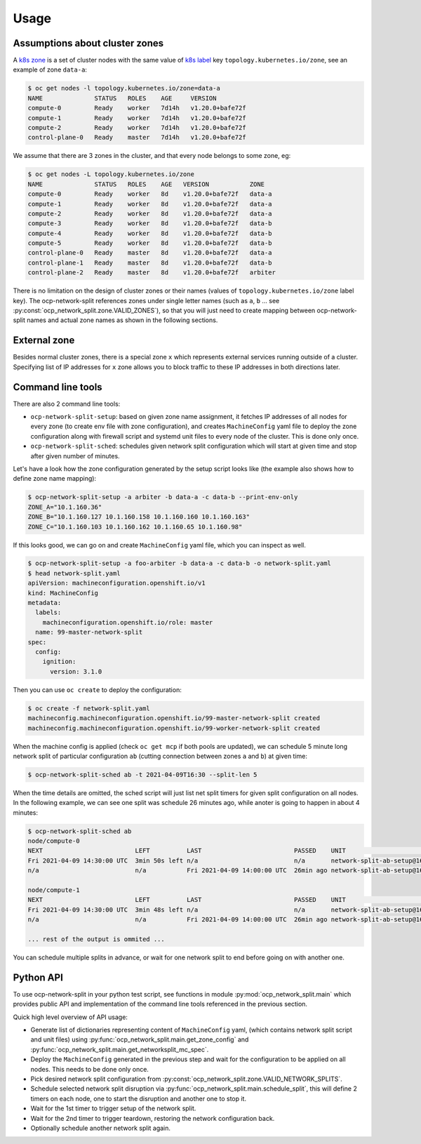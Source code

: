 .. _usage:

=======
 Usage
=======

Assumptions about cluster zones
===============================

A `k8s zone`_ is a set of cluster nodes with the same value of `k8s label`_ key
``topology.kubernetes.io/zone``, see an example of zone ``data-a``:

.. code-block:: console

   $ oc get nodes -l topology.kubernetes.io/zone=data-a
   NAME              STATUS   ROLES    AGE     VERSION
   compute-0         Ready    worker   7d14h   v1.20.0+bafe72f
   compute-1         Ready    worker   7d14h   v1.20.0+bafe72f
   compute-2         Ready    worker   7d14h   v1.20.0+bafe72f
   control-plane-0   Ready    master   7d14h   v1.20.0+bafe72f

We assume that there are 3 zones in the cluster, and that every node belongs to
some zone, eg:

.. code-block:: console

   $ oc get nodes -L topology.kubernetes.io/zone
   NAME              STATUS   ROLES    AGE   VERSION           ZONE
   compute-0         Ready    worker   8d    v1.20.0+bafe72f   data-a
   compute-1         Ready    worker   8d    v1.20.0+bafe72f   data-a
   compute-2         Ready    worker   8d    v1.20.0+bafe72f   data-a
   compute-3         Ready    worker   8d    v1.20.0+bafe72f   data-b
   compute-4         Ready    worker   8d    v1.20.0+bafe72f   data-b
   compute-5         Ready    worker   8d    v1.20.0+bafe72f   data-b
   control-plane-0   Ready    master   8d    v1.20.0+bafe72f   data-a
   control-plane-1   Ready    master   8d    v1.20.0+bafe72f   data-b
   control-plane-2   Ready    master   8d    v1.20.0+bafe72f   arbiter

There is no limitation on the design of cluster zones or their names
(values of ``topology.kubernetes.io/zone`` label key). The ocp-network-split
references zones under single letter names (such as ``a``, ``b`` ... see
:py:const:`ocp_network_split.zone.VALID_ZONES`), so that you will just need to
create mapping between ocp-network-split names and actual zone names as shown
in the following sections.

.. _`k8s zone`: https://kubernetes.io/docs/reference/labels-annotations-taints/#topologykubernetesiozone
.. _`k8s label`: https://kubernetes.io/docs/concepts/overview/working-with-objects/labels/

External zone 
=============

Besides normal cluster zones, there is a special zone ``x`` which represents
external services running outside of a cluster. Specifying list of IP addresses
for ``x`` zone allows you to block traffic to these IP addresses in both
directions later.

Command line tools
==================

There are also 2 command line tools:

- ``ocp-network-split-setup``: based on given zone name assignment, it fetches
  IP addresses of all nodes for every zone (to create env file with zone
  configuration), and creates ``MachineConfig`` yaml file to deploy the zone
  configuration along with firewall script and systemd unit files to every node
  of the cluster. This is done only once.

- ``ocp-network-split-sched``: schedules given network split configuration
  which will start at given time and stop after given number of minutes.

Let's have a look how the zone configuration generated by the setup script
looks like (the example also shows how to define zone name mapping):

.. code-block:: console

   $ ocp-network-split-setup -a arbiter -b data-a -c data-b --print-env-only
   ZONE_A="10.1.160.36"
   ZONE_B="10.1.160.127 10.1.160.158 10.1.160.160 10.1.160.163"
   ZONE_C="10.1.160.103 10.1.160.162 10.1.160.65 10.1.160.98"

If this looks good, we can go on and create ``MachineConfig`` yaml file, which
you can inspect as well.

.. code-block:: console

    $ ocp-network-split-setup -a foo-arbiter -b data-a -c data-b -o network-split.yaml
    $ head network-split.yaml
    apiVersion: machineconfiguration.openshift.io/v1
    kind: MachineConfig
    metadata:
      labels:
        machineconfiguration.openshift.io/role: master
      name: 99-master-network-split
    spec:
      config:
        ignition:
          version: 3.1.0

Then you can use ``oc create`` to deploy the configuration:

.. code-block:: console

    $ oc create -f network-split.yaml
    machineconfig.machineconfiguration.openshift.io/99-master-network-split created
    machineconfig.machineconfiguration.openshift.io/99-worker-network-split created

When the machine config is applied (check ``oc get mcp`` if both pools are
updated), we can schedule 5 minute long network split of particular
configuration ``ab`` (cutting connection between zones ``a`` and ``b``) at
given time:

.. code-block:: console

    $ ocp-network-split-sched ab -t 2021-04-09T16:30 --split-len 5

When the time details are omitted, the sched script will just list net split
timers for given split configuration on all nodes. In the following example,
we can see one split was schedule 26 minutes ago, while anoter is going to
happen in about 4 minutes:

.. code-block:: console

    $ ocp-network-split-sched ab
    node/compute-0
    NEXT                         LEFT          LAST                         PASSED    UNIT                                    ACTIVATES
    Fri 2021-04-09 14:30:00 UTC  3min 50s left n/a                          n/a       network-split-ab-setup@1617978600.timer network-split@ab.service
    n/a                          n/a           Fri 2021-04-09 14:00:00 UTC  26min ago network-split-ab-setup@1617976800.timer network-split@ab.service
    
    node/compute-1
    NEXT                         LEFT          LAST                         PASSED    UNIT                                    ACTIVATES
    Fri 2021-04-09 14:30:00 UTC  3min 48s left n/a                          n/a       network-split-ab-setup@1617978600.timer network-split@ab.service
    n/a                          n/a           Fri 2021-04-09 14:00:00 UTC  26min ago network-split-ab-setup@1617976800.timer network-split@ab.service
    
    ... rest of the output is ommited ...

You can schedule multiple splits in advance, or wait for one network split to
end before going on with another one.

Python API
==========

To use ocp-network-split in your python test script, see functions in module
:py:mod:`ocp_network_split.main` which provides public API and implementation
of the command line tools referenced in the previous section.

Quick high level overview of API usage:

- Generate list of dictionaries representing content of ``MachineConfig`` yaml,
  (which contains network split script and unit files) using
  :py:func:`ocp_network_split.main.get_zone_config` and
  :py:func:`ocp_network_split.main.get_networksplit_mc_spec`.
- Deploy the ``MachineConfig`` generated in the previous step and wait for the
  configuration to be applied on all nodes. This needs to be done only once.
- Pick desired network split configuration from
  :py:const:`ocp_network_split.zone.VALID_NETWORK_SPLITS`.
- Schedule selected network split disruption via
  :py:func:`ocp_network_split.main.schedule_split`, this will define 2 timers
  on each node, one to start the disruption and another one to stop it.
- Wait for the 1st timer to trigger setup of the network split.
- Wait for the 2nd timer to trigger teardown, restoring the network
  configuration back.
- Optionally schedule another network split again.
